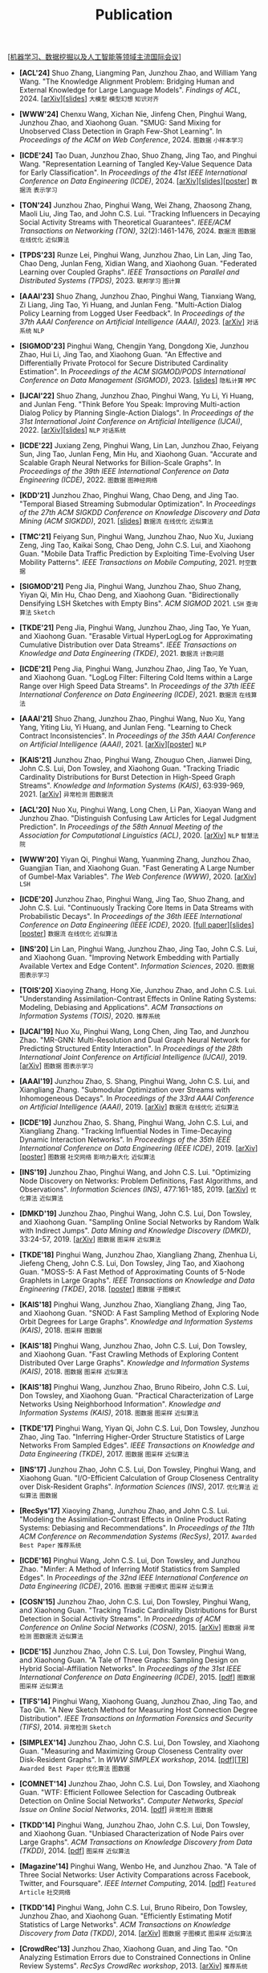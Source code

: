 # -*- fill-column: 120; -*-
#+TITLE: Publication
#+URI: /publication/
#+OPTIONS: toc:nil num:nil

[[[file:../article/conference_list.org][机器学习、数据挖掘以及人工智能等领域主流国际会议]]]

- *[ACL'24]* Shuo Zhang, Liangming Pan, Junzhou Zhao, and William Yang Wang. "The Knowledge Alignment Problem:
  Bridging Human and External Knowledge for Large Language Models". /Findings of ACL/, 2024. [[[https://arxiv.org/abs/2305.13669][arXiv]]][[[file:assets/MixAlign.pdf][slides]]] ~大模型~
  ~模型幻想~ ~知识对齐~

- *[WWW'24]* Chenxu Wang, Xichan Nie, Jinfeng Chen, Pinghui Wang, Junzhou Zhao, and Xiaohong Guan. "SMUG: Sand Mixing
  for Unobserved Class Detection in Graph Few-Shot Learning". In /Proceedings of the ACM on Web Conference/, 2024.
   ~图数据~ ~小样本学习~

- *[ICDE'24]* Tao Duan, Junzhou Zhao, Shuo Zhang, Jing Tao, and Pinghui Wang. "Representation Learning of Tangled
  Key-Value Sequence Data for Early Classification". In /Proceedings of the 41st IEEE International Conference on Data
  Engineering (ICDE)/, 2024. [[[https://arxiv.org/abs/2404.07454][arXiv]]][[[file:assets/ICDE2024_slides.pdf][slides]]][[[file:assets/ICDE2024_poster.pdf][poster]]] ~数据流~ ~表示学习~

- *[TON'24]* Junzhou Zhao, Pinghui Wang, Wei Zhang, Zhaosong Zhang, Maoli Liu, Jing Tao, and John C.S. Lui. "Tracking
  Influencers in Decaying Social Activity Streams with Theoretical Guarantees". /IEEE/ACM Transactions on Networking
  (TON)/, 32(2):1461-1476, 2024. ~数据流~ ~图数据~ ~在线优化~ ~近似算法~

- *[TPDS'23]* Runze Lei, Pinghui Wang, Junzhou Zhao, Lin Lan, Jing Tao, Chao Deng, Junlan Feng, Xidian Wang, and
  Xiaohong Guan. "Federated Learning over Coupled Graphs". /IEEE Transactions on Parallel and Distributed Systems
  (TPDS)/, 2023. ~联邦学习~ ~图计算~

- *[AAAI'23]* Shuo Zhang, Junzhou Zhao, Pinghui Wang, Tianxiang Wang, Zi Liang, Jing Tao, Yi Huang, and Junlan Feng.
  "Multi-Action Dialog Policy Learning from Logged User Feedback". In /Proceedings of the 37th AAAI Conference on
  Artificial Intelligence (AAAI)/, 2023. [[[https://arxiv.org/abs/2302.13505][arXiv]]] ~对话系统~ ~NLP~

- *[SIGMOD'23]* Pinghui Wang, Chengjin Yang, Dongdong Xie, Junzhou Zhao, Hui Li, Jing Tao, and Xiaohong Guan. "An
  Effective and Differentially Private Protocol for Secure Distributed Cardinality Estimation". In /Proceedings of the
  ACM SIGMOD/PODS International Conference on Data Management (SIGMOD)/, 2023. [[[file:assets/SIGMOD23_MPC_slides.pdf][slides]]] ~隐私计算~ ~MPC~

- *[IJCAI'22]* Shuo Zhang, Junzhou Zhao, Pinghui Wang, Yu Li, Yi Huang, and Junlan Feng. "Think Before You Speak:
  Improving Multi-action Dialog Policy by Planning Single-Action Dialogs". In /Proceedings of the 31st International
  Joint Conference on Artificial Intelligence (IJCAI)/, 2022. [[[https://arxiv.org/abs/2204.11481][arXiv]]][[[file:assets/IJCAI22_MADP_slides.pdf][slides]]] ~NLP~ ~对话系统~

- *[ICDE'22]* Juxiang Zeng, Pinghui Wang, Lin Lan, Junzhou Zhao, Feiyang Sun, Jing Tao, Junlan Feng, Min Hu, and
  Xiaohong Guan. "Accurate and Scalable Graph Neural Networks for Billion-Scale Graphs". In /Proceedings of the 39th
  IEEE International Conference on Data Engineering (ICDE)/, 2022. ~图数据~ ~图神经网络~

- *[KDD'21]* Junzhou Zhao, Pinghui Wang, Chao Deng, and Jing Tao. "Temporal Biased Streaming Submodular Optimization".
  In /Proceedings of the 27th ACM SIGKDD Conference on Knowledge Discovery and Data Mining (ACM SIGKDD)/, 2021. [[[file:assets/KDD21_SSO_slides.pdf][slides]]]
  ~数据流~ ~在线优化~ ~近似算法~

- *[TMC'21]* Feiyang Sun, Pinghui Wang, Junzhou Zhao, Nuo Xu, Juxiang Zeng, Jing Tao, Kaikai Song, Chao Deng, John
  C.S. Lui, and Xiaohong Guan. "Mobile Data Traffic Prediction by Exploiting Time-Evolving User Mobility Patterns".
  /IEEE Transactions on Mobile Computing/, 2021. ~时空数据~

- *[SIGMOD'21]* Peng Jia, Pinghui Wang, Junzhou Zhao, Shuo Zhang, Yiyan Qi, Min Hu, Chao Deng, and Xiaohong Guan.
  "Bidirectionally Densifying LSH Sketches with Empty Bins". /ACM SIGMOD/ 2021. ~LSH~ ~查询算法~ ~Sketch~

- *[TKDE'21]* Peng Jia, Pinghui Wang, Junzhou Zhao, Jing Tao, Ye Yuan, and Xiaohong Guan. "Erasable Virtual
  HyperLogLog for Approximating Cumulative Distribution over Data Streams". /IEEE Transactions on Knowledge and Data
  Engineering (TKDE)/, 2021. ~数据流~ ~计数问题~

- *[ICDE'21]* Peng Jia, Pinghui Wang, Junzhou Zhao, Jing Tao, Ye Yuan, and Xiaohong Guan. "LogLog Filter: Filtering
  Cold Items within a Large Range over High Speed Data Streams". In /Proceedings of the 37th IEEE International
  Conference on Data Engineering (ICDE)/, 2021. ~数据流~ ~在线算法~

- *[AAAI'21]* Shuo Zhang, Junzhou Zhao, Pinghui Wang, Nuo Xu, Yang Yang, Yiting Liu, Yi Huang, and Junlan Feng.
  "Learning to Check Contract Inconsistencies". In /Proceedings of the 35th AAAI Conference on Artificial Intelligence
  (AAAI)/, 2021. [[[https://arxiv.org/abs/2012.08150][arXiv]]][[[file:assets/AAAI2021-contract_poster.pdf][poster]]] ~NLP~

- *[KAIS'21]* Junzhou Zhao, Pinghui Wang, Zhouguo Chen, Jianwei Ding, John C.S. Lui, Don Towsley, and Xiaohong Guan.
  "Tracking Triadic Cardinality Distributions for Burst Detection in High-Speed Graph Streams". /Knowledge and
  Information Systems (KAIS)/, 63:939-969, 2021. [[[https://arxiv.org/abs/1708.09089][arXiv]]] ~异常检测~ ~图数据流~

- *[ACL'20]* Nuo Xu, Pinghui Wang, Long Chen, Li Pan, Xiaoyan Wang and Junzhou Zhao. "Distinguish Confusing Law
  Articles for Legal Judgment Prediction". In /Proceedings of the 58th Annual Meeting of the Association for
  Computational Linguistics (ACL)/, 2020. [[[https://arxiv.org/abs/2004.02557][arXiv]]] ~NLP~ ~智慧法院~

- *[WWW'20]* Yiyan Qi, Pinghui Wang, Yuanming Zhang, Junzhou Zhao, Guangjian Tian, and Xiaohong Guan. "Fast Generating
  A Large Number of Gumbel-Max Variables". /The Web Conference (WWW)/, 2020. [[[https://arxiv.org/abs/2002.00413][arXiv]]] ~LSH~

- *[ICDE'20]* Junzhou Zhao, Pinghui Wang, Jing Tao, Shuo Zhang, and John C.S. Lui. "Continuously Tracking Core Items
  in Data Streams with Probabilistic Decays". In /Proceedings of the 36th IEEE International Conference on Data
  Engineering (IEEE ICDE)/, 2020. [[[file:assets/ICDE2020_full_version.pdf][full paper]]][[[file:assets/ICDE2020_slides.pdf][slides]]][[[file:assets/ICDE2020_poster.pdf][poster]]] ~数据流~ ~在线优化~ ~近似算法~

- *[INS'20]* Lin Lan, Pinghui Wang, Junzhou Zhao, Jing Tao, John C.S. Lui, and Xiaohong Guan. "Improving Network
  Embedding with Partially Available Vertex and Edge Content". /Information Sciences/, 2020. ~图数据~ ~图表示学习~

- *[TOIS'20]* Xiaoying Zhang, Hong Xie, Junzhou Zhao, and John C.S. Lui. "Understanding Assimilation-Contrast Effects
  in Online Rating Systems: Modeling, Debiasing and Applications". /ACM Transactions on Information Systems
  (TOIS)/, 2020. ~推荐系统~

- *[IJCAI'19]* Nuo Xu, Pinghui Wang, Long Chen, Jing Tao, and Junzhou Zhao. "MR-GNN: Multi-Resolution and Dual Graph
  Neural Network for Predicting Structured Entity Interaction". In /Proceedings of the 28th International Joint
  Conference on Artificial Intelligence (IJCAI)/, 2019. [[[https://arxiv.org/abs/1905.09558][arXiv]]] ~图数据~ ~图表示学习~

- *[AAAI'19]* Junzhou Zhao, S. Shang, Pinghui Wang, John C.S. Lui, and Xiangliang Zhang. "Submodular Optimization over
  Streams with Inhomogeneous Decays". In /Proceedings of the 33rd AAAI Conference on Artificial Intelligence
  (AAAI)/, 2019. [[[https://arxiv.org/abs/1811.05652][arXiv]]] ~数据流~ ~在线优化~ ~近似算法~

- *[ICDE'19]* Junzhou Zhao, S. Shang, Pinghui Wang, John C.S. Lui, and Xiangliang Zhang. "Tracking Influential Nodes
  in Time-Decaying Dynamic Interaction Networks". In /Proceedings of the 35th IEEE International Conference on Data
  Engineering (IEEE ICDE)/, 2019. [[[https://arxiv.org/abs/1810.07917][arXiv]]][[[file:assets/ICDE19_poster.pdf][poster]]] ~图数据~ ~社交网络~ ~影响力最大化~ ~近似算法~

- *[INS'19]* Junzhou Zhao, Pinghui Wang, and John C.S. Lui. "Optimizing Node Discovery on Networks: Problem
  Definitions, Fast Algorithms, and Observations". /Information Sciences (INS)/, 477:161-185, 2019. [[[https://arxiv.org/abs/1703.04307][arXiv]]] ~优化算法~
  ~近似算法~

- *[DMKD'19]* Junzhou Zhao, Pinghui Wang, John C.S. Lui, Don Towsley, and Xiaohong Guan. "Sampling Online Social
  Networks by Random Walk with Indirect Jumps". /Data Mining and Knowledge Discovery (DMKD)/, 33:24-57, 2019. [[[https://arxiv.org/abs/1708.09081][arXiv]]]
  ~图数据~ ~图采样~ ~近似算法~

- *[TKDE'18]* Pinghui Wang, Junzhou Zhao, Xiangliang Zhang, Zhenhua Li, Jiefeng Cheng, John C.S. Lui, Don Towsley,
  Jing Tao, and Xiaohong Guan. "MOSS-5: A Fast Method of Approximating Counts of 5-Node Graphlets in Large Graphs".
  /IEEE Transactions on Knowledge and Data Engineering (TKDE)/, 2018. [[[file:assets/TKDE18_poster.pdf][poster]]] ~图数据~ ~子图模式~

- *[KAIS'18]* Pinghui Wang, Junzhou Zhao, Xiangliang Zhang, Jing Tao, and Xiaohong Guan. "SNOD: A Fast Sampling
  Method of Exploring Node Orbit Degrees for Large Graphs". /Knowledge and Information Systems (KAIS)/, 2018.
  ~图采样~ ~图数据~

- *[KAIS'18]* Pinghui Wang, Junzhou Zhao, John C.S. Lui, Don Towsley, and Xiaohong Guan. "Fast Crawling Methods of
  Exploring Content Distributed Over Large Graphs". /Knowledge and Information Systems (KAIS)/, 2018. ~图数据~ ~图采样~
  ~近似算法~

- *[KAIS'18]* Pinghui Wang, Junzhou Zhao, Bruno Ribeiro, John C.S. Lui, Don Towsley, and Xiaohong Guan. "Practical
  Characterization of Large Networks Using Neighborhood Information". /Knowledge and Information Systems (KAIS)/, 2018.
  ~图数据~ ~图采样~ ~近似算法~

- *[TKDE'17]* Pinghui Wang, Yiyan Qi, John C.S. Lui, Don Towsley, Junzhou Zhao, Jing Tao. "Inferring Higher-Order
  Structure Statistics of Large Networks From Sampled Edges". /IEEE Transactions on Knowledge and Data Engineering
  (TKDE)/, 2017.  ~图数据~ ~图采样~ ~近似算法~

- *[INS'17]* Junzhou Zhao, John C.S. Lui, Don Towsley, Pinghui Wang, and Xiaohong Guan. "I/O-Efficient Calculation of
  Group Closeness Centrality over Disk-Resident Graphs". /Information Sciences (INS)/, 2017. ~优化算法~ ~近似算法~ ~图数据~

- *[RecSys'17]* Xiaoying Zhang, Junzhou Zhao, and John C.S. Lui. "Modeling the Assimilation-Contrast Effects in Online
  Product Rating Systems: Debiasing and Recommendations". In /Proceedings of the 11th ACM Conference on Recommendation
  Systems (RecSys)/, 2017. ~Awarded Best Paper~ ~推荐系统~

- *[ICDE'16]* Pinghui Wang, John C.S. Lui, Don Towsley, and Junzhou Zhao. "Minfer: A Method of Inferring Motif
  Statistics from Sampled Edges". In /Proceedings of the 32nd IEEE International Conference on Data Engineering
  (ICDE)/, 2016. ~图数据~ ~子图模式~ ~图采样~ ~近似算法~

- *[COSN'15]* Junzhou Zhao, John C.S. Lui, Don Towsley, Pinghui Wang, and Xiaohong Guan. "Tracking Triadic Cardinality
  Distributions for Burst Detection in Social Activity Streams". In /Proceedings of ACM Conference on Online Social
  Networks (COSN)/, 2015. [[[http://arxiv.org/abs/1411.3808][arXiv]]] ~图数据~ ~异常检测~ ~图数据流~ ~近似算法~

- *[ICDE'15]* Junzhou Zhao, John C.S. Lui, Don Towsley, Pinghui Wang, and Xiaohong Guan. "A Tale of Three Graphs:
  Sampling Design on Hybrid Social-Affiliation Networks". In /Proceedings of the 31st IEEE International Conference on
  Data Engineering (ICDE)/, 2015. [[[file:assets/ICDE2015.pdf][pdf]]] ~图数据~ ~图采样~ ~近似算法~

- *[TIFS'14]* Pinghui Wang, Xiaohong Guang, Junzhou Zhao, Jing Tao, and Tao Qin. "A New Sketch Method for Measuring
  Host Connection Degree Distribution". /IEEE Transactions on Information Forensics and Security (TIFS)/, 2014.
  ~异常检测~ ~Sketch~

- *[SIMPLEX'14]* Junzhou Zhao, John C.S. Lui, Don Towsley, and Xiaohong Guan. "Measuring and Maximizing Group
  Closeness Centrality over Disk-Resident Graphs". In /WWW SIMPLEX workshop/, 2014. [[[file:assets/SIMPLEX2014.pdf][pdf]]][[[file:assets/NodeGroup_TR.pdf][TR]]]
  ~Awarded Best Paper~ ~优化算法~ ~图数据~

- *[COMNET'14]* Junzhou Zhao, John C.S. Lui, Don Towsley, and Xiaohong Guan. "WTF: Efficient Followee Selection for
  Cascading Outbreak Detection on Online Social Networks". /Computer Networks, Special Issue on Online Social
  Networks/, 2014. [[[file:assets/COMNET2014.pdf][pdf]]] ~异常检测~ ~图数据~

- *[TKDD'14]* Pinghui Wang, Junzhou Zhao, John C.S. Lui, Don Towsley, and Xiaohong Guan. "Unbiased Characterization of
  Node Pairs over Large Graphs". /ACM Transactions on Knowledge Discovery from Data (TKDD)/, 2014. [[[file:assets/TKDD2014_node_pair.pdf][pdf]]] ~图采样~
  ~近似算法~

- *[Magazine'14]* Pinghui Wang, Wenbo He, and Junzhou Zhao. "A Tale of Three Social Networks: User Activity
  Comparations across Facebook, Twitter, and Foursquare". /IEEE Internet Computing/, 2014. [[[file:assets/IC2014.pdf][pdf]]] ~Featured Article~
  ~社交网络~

- *[TKDD'14]* Pinghui Wang, John C.S. Lui, Bruno Ribeiro, Don Towsley, Junzhou Zhao, and Xiaohong Guan. "Efficiently
  Estimating Motif Statistics of Large Networks". /ACM Transactions on Knowledge Discovery from Data (TKDD)/, 2014.
  [[[http://arxiv.org/abs/1306.5288][arXiv]]] ~图数据~ ~子图模式~ ~图采样~ ~近似算法~

- *[CrowdRec'13]* Junzhou Zhao, Xiaohong Guan, and Jing Tao. "On Analyzing Estimation Errors due to Constrained
  Connections in Online Review Systems". /RecSys CrowdRec workshop/, 2013. [[[http://arxiv.org/abs/1307.3687][arXiv]]] ~推荐系统~

- *[ICDE'13]* Pinghui Wang, Junzhou Zhao, John C.S. Lui, Don Towsley, and Xiaohong Guan. "Sampling Node Pairs Over
  Large Graphs". In /Proceedings of the 29th IEEE International Conference on Data Engineering (ICDE)/, 2013. [[[file:assets/ICDE2013.pdf][pdf]]]
  ~图数据~ ~图采样~ ~近似算法~

- *[NetSciCom'11]* Junzhou Zhao, John C.S. Lui, Don Towsley, and Xiaohong Guan. "Empirical Analysis of the Evolution
  of Follower Network: A Case Study on Douban". /IEEE INFOCOM NetSciCom workshop/, 2011. [[[file:assets/NetSciCom2011.pdf][pdf]]] ~图数据~ ~社交网络~

- *[WebSci'10]* Zhaohui Wu, Lu Jiang, Zhenhua Tian, Jun Liu, Qinghua Zheng, and Junzhou Zhao. "A Peep at Pornography
  Web in China". In /Proceedings of the Web Science Conference (WebSci)/, 2010. [[[file:assets/WebSci2010.pdf][pdf]]][[[http://www.danwei.com/peoples-pornography-an-interview-with-katrien-jacobs][Media]]] ~Web~
